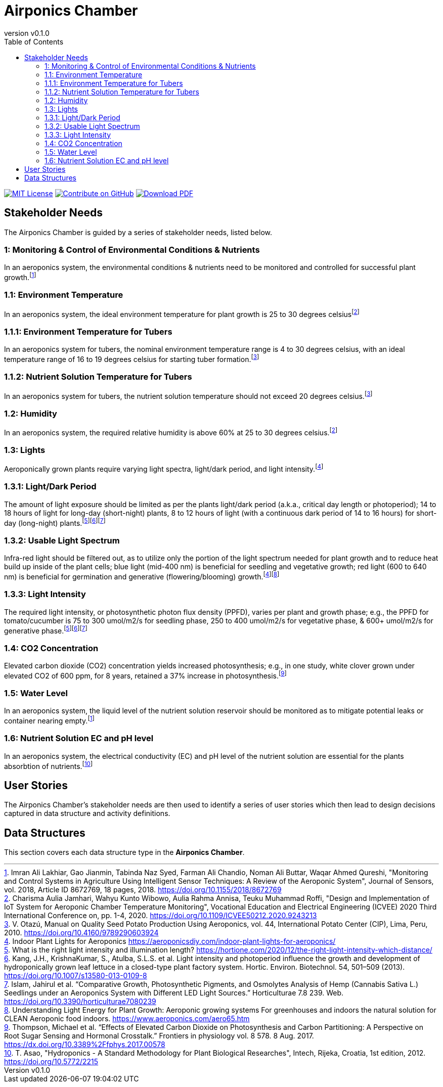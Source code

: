= Airponics Chamber
:doc-name: architecture.adoc
:revnumber: v0.1.0
:toc: left

ifndef::backend-pdf[]
image:https://img.shields.io/badge/License-MIT-yellow.svg[MIT License, link=https://opensource.org/licenses/MIT]
image:https://img.shields.io/badge/Contribute%20on-GitHub-orange[Contribute on GitHub, link=https://github.com/earthshuttle/airponics-chamber.git]
image:https://img.shields.io/badge/Download%20-PDF-blue[Download PDF, link=/airponics-chamber/airponics-chamber.pdf]
endif::[]

<<<

== Stakeholder Needs

The Airponics Chamber is guided by a series of stakeholder needs, listed below.


=== 1: Monitoring & Control of Environmental Conditions & Nutrients
****
In an aeroponics system, the environmental conditions & nutrients need to be monitored and controlled for successful plant growth.footnote:1-MonitoringAndControlSystemsInAgricultureUsingIntelligentSensorTechniques[Imran Ali Lakhiar, Gao Jianmin, Tabinda Naz Syed, Farman Ali Chandio, Noman Ali Buttar, Waqar Ahmed Qureshi, "Monitoring and Control Systems in Agriculture Using Intelligent Sensor Techniques: A Review of the Aeroponic System", Journal of Sensors, vol. 2018, Article ID 8672769, 18 pages, 2018. https://doi.org/10.1155/2018/8672769]
****


=== 1.1: Environment Temperature
****
In an aeroponics system, the ideal environment temperature for plant growth is 25 to 30 degrees celsiusfootnote:2-DesignAndImplementationOfIoTSystemForAeroponicChamberTemperatureMonitoring[Charisma Aulia Jamhari, Wahyu Kunto Wibowo, Aulia Rahma Annisa, Teuku Muhammad Roffi, "Design and Implementation of IoT System for Aeroponic Chamber Temperature Monitoring", Vocational Education and Electrical Engineering (ICVEE) 2020 Third International Conference on, pp. 1-4, 2020. https://doi.org/10.1109/ICVEE50212.2020.9243213]
****


=== 1.1.1: Environment Temperature for Tubers
****
In an aeroponics system for tubers, the nominal environment temperature range is 4 to 30 degrees celsius, with an ideal temperature range of 16 to 19 degrees celsius for starting tuber formation.footnote:3-ManualOnQualitySeedPotatoProductionUsingAeroponics[V. Otazú, Manual on Quality Seed Potato Production Using Aeroponics, vol. 44, International Potato Center (CIP), Lima, Peru, 2010. https://doi.org/10.4160/9789290603924]
****


=== 1.1.2: Nutrient Solution Temperature for Tubers
****
In an aeroponics system for tubers, the nutrient solution temperature should not exceed 20 degrees celsius.footnote:3-ManualOnQualitySeedPotatoProductionUsingAeroponics[V. Otazú, Manual on Quality Seed Potato Production Using Aeroponics, vol. 44, International Potato Center (CIP), Lima, Peru, 2010. https://doi.org/10.4160/9789290603924]
****


=== 1.2: Humidity
****
In an aeroponics system, the required relative humidity is above 60% at 25 to 30 degrees celsius.footnote:2-DesignAndImplementationOfIoTSystemForAeroponicChamberTemperatureMonitoring[Charisma Aulia Jamhari, Wahyu Kunto Wibowo, Aulia Rahma Annisa, Teuku Muhammad Roffi, "Design and Implementation of IoT System for Aeroponic Chamber Temperature Monitoring", Vocational Education and Electrical Engineering (ICVEE) 2020 Third International Conference on, pp. 1-4, 2020. https://doi.org/10.1109/ICVEE50212.2020.9243213]
****


=== 1.3: Lights
****
Aeroponically grown plants require varying light spectra, light/dark period, and light intensity.footnote:5-IndoorPlantLightsForAeroponics[Indoor Plant Lights for Aeroponics https://aeroponicsdiy.com/indoor-plant-lights-for-aeroponics/]
****


=== 1.3.1: Light/Dark Period
****
The amount of light exposure should be limited as per the plants light/dark period (a.k.a., critical day length or photoperiod); 14 to 18 hours of light for long-day (short-night) plants, 8 to 12 hours of light (with a continuous dark period of 14 to 16 hours) for short-day (long-night) plants.footnote:6-WhatIsTheRightLightIntensityAndIlluminationLength[What is the right light intensity and illumination length? https://hortione.com/2020/12/the-right-light-intensity-which-distance/]footnote:8-LightIntensityAndPhotoperiodInfluenceTheGrowthAndDevelopmentOfHydroponicallyGrownLeafLettuce[Kang, J.H., KrishnaKumar, S., Atulba, S.L.S. et al. Light intensity and photoperiod influence the growth and development of hydroponically grown leaf lettuce in a closed-type plant factory system. Hortic. Environ. Biotechnol. 54, 501–509 (2013). https://doi.org/10.1007/s13580-013-0109-8]footnote:9-ComparativeGrowthPhotosyntheticPigmentsAndOsmolytesAnalysisofHempSeedlingsUnderAnAeroponicsSystemwithDifferentLEDLightSources[Islam, Jahirul et al. “Comparative Growth, Photosynthetic Pigments, and Osmolytes Analysis of Hemp (Cannabis Sativa L.) Seedlings under an Aeroponics System with Different LED Light Sources.” Horticulturae 7.8 239. Web. https://doi.org/10.3390/horticulturae7080239]
****


=== 1.3.2: Usable Light Spectrum
****
Infra-red light should be filtered out, as to utilize only the portion of the light spectrum needed for plant growth and to reduce heat build up inside of the plant cells; blue light (mid-400 nm) is beneficial for seedling and vegetative growth; red light (600 to 640 nm) is beneficial for germination and generative (flowering/blooming) growth.footnote:5-IndoorPlantLightsForAeroponics[Indoor Plant Lights for Aeroponics https://aeroponicsdiy.com/indoor-plant-lights-for-aeroponics/]footnote:7-UnderstandingLightEnergyForPlantGrowth[Understanding Light Energy for Plant Growth: Aeroponic growing systems For greenhouses and indoors the natural solution for CLEAN Aeroponic food indoors. https://www.aeroponics.com/aero65.htm]
****


=== 1.3.3: Light Intensity
****
The required light intensity, or photosynthetic photon flux density (PPFD), varies per plant and growth phase; e.g., the PPFD for tomato/cucumber is 75 to 300 umol/m2/s for seedling phase, 250 to 400 umol/m2/s for vegetative phase, & 600+ umol/m2/s for generative phase.footnote:6-WhatIsTheRightLightIntensityAndIlluminationLength[What is the right light intensity and illumination length? https://hortione.com/2020/12/the-right-light-intensity-which-distance/]footnote:8-LightIntensityAndPhotoperiodInfluenceTheGrowthAndDevelopmentOfHydroponicallyGrownLeafLettuce[Kang, J.H., KrishnaKumar, S., Atulba, S.L.S. et al. Light intensity and photoperiod influence the growth and development of hydroponically grown leaf lettuce in a closed-type plant factory system. Hortic. Environ. Biotechnol. 54, 501–509 (2013). https://doi.org/10.1007/s13580-013-0109-8]footnote:9-ComparativeGrowthPhotosyntheticPigmentsAndOsmolytesAnalysisofHempSeedlingsUnderAnAeroponicsSystemwithDifferentLEDLightSources[Islam, Jahirul et al. “Comparative Growth, Photosynthetic Pigments, and Osmolytes Analysis of Hemp (Cannabis Sativa L.) Seedlings under an Aeroponics System with Different LED Light Sources.” Horticulturae 7.8 239. Web. https://doi.org/10.3390/horticulturae7080239]
****


=== 1.4: CO2 Concentration
****
Elevated carbon dioxide (CO2) concentration yields increased photosynthesis; e.g., in one study, white clover grown under elevated CO2 of 600 ppm, for 8 years, retained a 37% increase in photosynthesis.footnote:10-EffectsOfElevatedCarbonDioxideOnPhotosynthesisAndCarbonPartitioning[Thompson, Michael et al. “Effects of Elevated Carbon Dioxide on Photosynthesis and Carbon Partitioning: A Perspective on Root Sugar Sensing and Hormonal Crosstalk.” Frontiers in physiology vol. 8 578. 8 Aug. 2017. https://dx.doi.org/10.3389%2Ffphys.2017.00578]
****


=== 1.5: Water Level
****
In an aeroponics system, the liquid level of the nutrient solution reservoir should be monitored as to mitigate potential leaks or container nearing empty.footnote:1-MonitoringAndControlSystemsInAgricultureUsingIntelligentSensorTechniques[Imran Ali Lakhiar, Gao Jianmin, Tabinda Naz Syed, Farman Ali Chandio, Noman Ali Buttar, Waqar Ahmed Qureshi, "Monitoring and Control Systems in Agriculture Using Intelligent Sensor Techniques: A Review of the Aeroponic System", Journal of Sensors, vol. 2018, Article ID 8672769, 18 pages, 2018. https://doi.org/10.1155/2018/8672769]
****


=== 1.6: Nutrient Solution EC and pH level
****
In an aeroponics system, the electrical conductivity (EC) and pH level of the nutrient solution are essential for the plants absorbtion of nutrients.footnote:11-HydroponicsAStandardMethodologyForPlantBiologicalResearches[T. Asao, "Hydroponics - A Standard Methodology for Plant Biological Researches", Intech, Rijeka, Croatia, 1st edition, 2012. https://doi.org/10.5772/2215]
****



== User Stories

The Airponics Chamber's stakeholder needs are then used to identify a series of user stories which then lead to design decisions captured in data structure and activity definitions.



== Data Structures
This section covers each data structure type in the *Airponics Chamber*.


